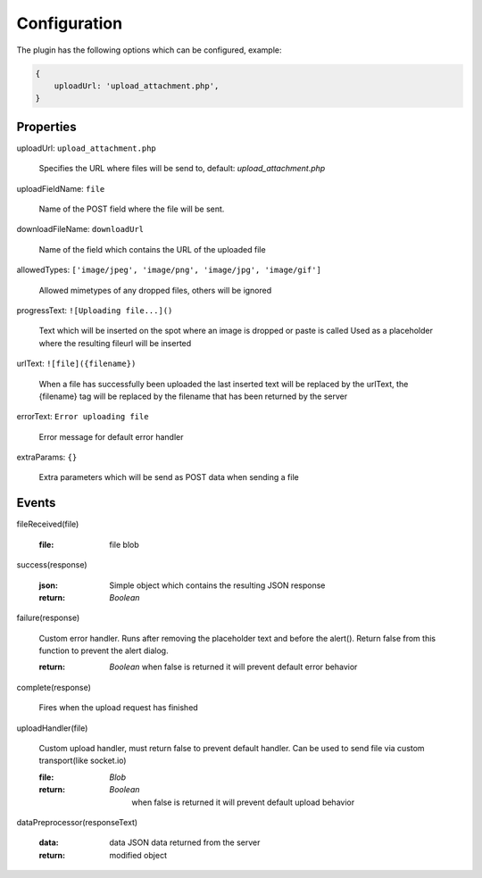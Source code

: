 Configuration
=============

The plugin has the following options which can be configured, example:


.. code-block:: javascript

    {
        uploadUrl: 'upload_attachment.php',
    }


Properties
----------

uploadUrl: ``upload_attachment.php``

    Specifies the URL where files will be send to, default: `upload_attachment.php`

uploadFieldName: ``file``

    Name of the POST field where the file will be sent.

downloadFileName: ``downloadUrl``

    Name of the field which contains the URL of the uploaded file

allowedTypes: ``['image/jpeg', 'image/png', 'image/jpg', 'image/gif']``

    Allowed mimetypes of any dropped files, others will be ignored

progressText: ``![Uploading file...]()``

    Text which will be inserted on the spot where an image is dropped or paste is called
    Used as a placeholder where the resulting fileurl will be inserted

urlText: ``![file]({filename})``

    When a file has successfully been uploaded the last inserted text
    will be replaced by the urlText, the {filename} tag will be replaced
    by the filename that has been returned by the server

errorText: ``Error uploading file``

    Error message for default error handler

extraParams: ``{}``

    Extra parameters which will be send as POST data when sending a file


Events
------

fileReceived(file)

    :file:
        file blob

success(response)

    :json:
        Simple object which contains the resulting JSON response

    :return:
        `Boolean`

failure(response)

    Custom error handler. Runs after removing the placeholder text and before the alert().
    Return false from this function to prevent the alert dialog.

    :return:
        `Boolean` when false is returned it will prevent default error behavior

complete(response)

    Fires when the upload request has finished

uploadHandler(file)

    Custom upload handler, must return false to prevent default handler.
    Can be used to send file via custom transport(like socket.io)

    :file:
        `Blob`

    :return:
        `Boolean`
         when false is returned it will prevent default upload behavior

dataPreprocessor(responseText)

    :data:
        data JSON data returned from the server

    :return:
        modified object